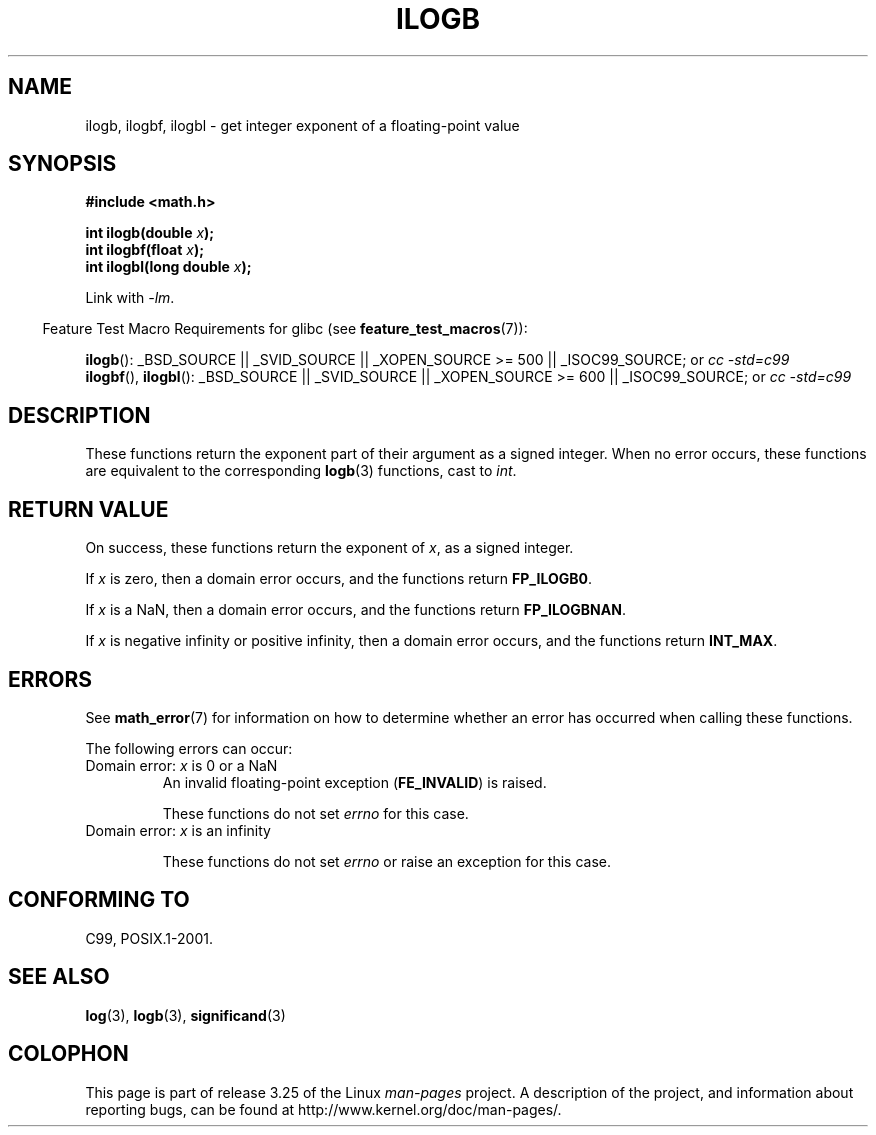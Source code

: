 .\" Copyright 2004 Andries Brouwer <aeb@cwi.nl>.
.\" and Copyright 2008, Linux Foundation, written by Michael Kerrisk
.\"     <mtk.manpages@gmail.com>
.\"
.\" Permission is granted to make and distribute verbatim copies of this
.\" manual provided the copyright notice and this permission notice are
.\" preserved on all copies.
.\"
.\" Permission is granted to copy and distribute modified versions of this
.\" manual under the conditions for verbatim copying, provided that the
.\" entire resulting derived work is distributed under the terms of a
.\" permission notice identical to this one.
.\"
.\" Since the Linux kernel and libraries are constantly changing, this
.\" manual page may be incorrect or out-of-date.  The author(s) assume no
.\" responsibility for errors or omissions, or for damages resulting from
.\" the use of the information contained herein.  The author(s) may not
.\" have taken the same level of care in the production of this manual,
.\" which is licensed free of charge, as they might when working
.\" professionally.
.\"
.\" Formatted or processed versions of this manual, if unaccompanied by
.\" the source, must acknowledge the copyright and authors of this work.
.\"
.\" Inspired by a page by Walter Harms created 2002-08-10
.\"
.TH ILOGB 3 2009-02-04 "" "Linux Programmer's Manual"
.SH NAME
ilogb, ilogbf, ilogbl \- get integer exponent of a floating-point value
.SH SYNOPSIS
.B #include <math.h>
.sp
.BI "int ilogb(double " x );
.br
.BI "int ilogbf(float " x );
.br
.BI "int ilogbl(long double " x );
.sp
Link with \fI\-lm\fP.
.sp
.in -4n
Feature Test Macro Requirements for glibc (see
.BR feature_test_macros (7)):
.in
.sp
.ad l
.BR ilogb ():
_BSD_SOURCE || _SVID_SOURCE || _XOPEN_SOURCE\ >=\ 500 || _ISOC99_SOURCE; or
.I cc\ -std=c99
.br
.BR ilogbf (),
.BR ilogbl ():
_BSD_SOURCE || _SVID_SOURCE || _XOPEN_SOURCE\ >=\ 600 || _ISOC99_SOURCE; or
.I cc\ -std=c99
.ad b
.SH DESCRIPTION
These functions return the exponent part of their argument
as a signed integer.
When no error occurs, these functions
are equivalent to the corresponding
.BR logb (3)
functions, cast to
.IR int .
.SH RETURN VALUE
On success, these functions return the exponent of
.IR x ,
as a signed integer.

If
.I x
is zero, then a domain error occurs, and the functions return
.\" the POSIX.1 spec for logb() says logb() gives pole error for this
.\" case, but for ilogb() it says domain error.
.BR FP_ILOGB0 .
.\" glibc: The numeric value is either `INT_MIN' or `-INT_MAX'.

If
.I x
is a NaN, then a domain error occurs, and the functions return
.BR FP_ILOGBNAN .
.\" glibc: The numeric value is either `INT_MIN' or `INT_MAX'.
.\" On i386, FP_ILOGB0 and FP_ILOGBNAN have the same value.

If
.I x
is negative infinity or positive infinity, then
a domain error occurs, and the functions return
.BR INT_MAX .
.\"
.\" POSIX.1-2001 also says:
.\" If  the correct value is greater than {INT_MAX}, {INT_MAX}
.\" shall be returned and a domain error shall occur.
.\"
.\" If the correct value is less than {INT_MIN}, {INT_MIN}
.\" shall be returned and  a  domain  error  shall occur.
.SH ERRORS
See
.BR math_error (7)
for information on how to determine whether an error has occurred
when calling these functions.
.PP
The following errors can occur:
.TP
Domain error: \fIx\fP is 0 or a NaN
.\" .I errno
.\" is set to
.\" .BR EDOM .
An invalid floating-point exception
.RB ( FE_INVALID )
is raised.
.IP
These functions do not set
.IR errno
for this case.
.\" Bug raised: http://sources.redhat.com/bugzilla/show_bug.cgi?id=6794
.TP
Domain error: \fIx\fP is an infinity
.\" .I errno
.\" is set to
.\" .BR EDOM .
.\" An invalid floating-point exception
.\" .RB ( FE_INVALID )
.\" is raised.
.IP
These functions do not set
.IR errno
or raise an exception for this case.
.\" FIXME . Is it intentional that these functions do not set errno,
.\" or raise an exception?
.\" log(), log2(), log10() do set errno
.\" Bug raised: http://sources.redhat.com/bugzilla/show_bug.cgi?id=6794
.SH "CONFORMING TO"
C99, POSIX.1-2001.
.SH "SEE ALSO"
.BR log (3),
.BR logb (3),
.BR significand (3)
.SH COLOPHON
This page is part of release 3.25 of the Linux
.I man-pages
project.
A description of the project,
and information about reporting bugs,
can be found at
http://www.kernel.org/doc/man-pages/.
